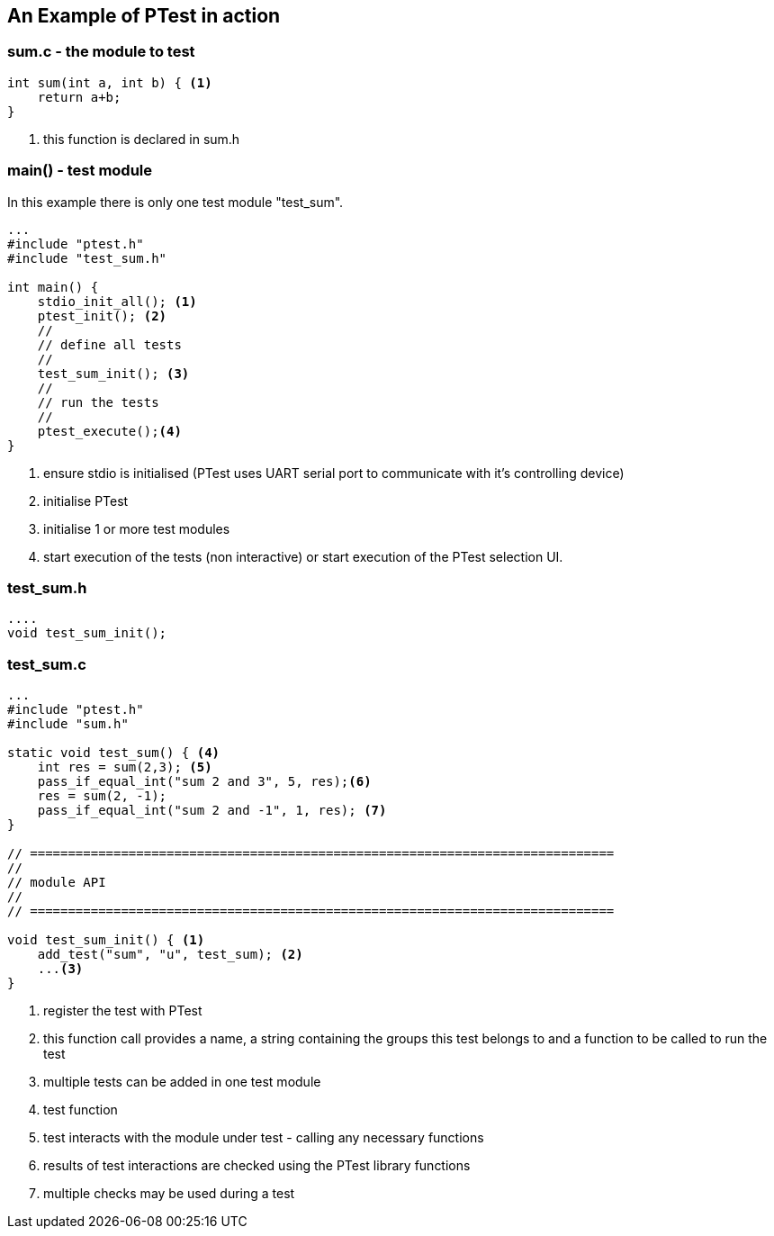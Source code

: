== An Example of PTest in action

=== sum.c - the module to test

[source,c]
----

int sum(int a, int b) { <1>
    return a+b;
}

----
<1> this function is declared in sum.h

=== main() - test module

In this example there is only one test module
"test_sum".

[source,c]
----

...
#include "ptest.h"
#include "test_sum.h"

int main() {
    stdio_init_all(); <1>
    ptest_init(); <2>
    //
    // define all tests
    //
    test_sum_init(); <3>
    //
    // run the tests
    //
    ptest_execute();<4>
}

----
<1> ensure stdio is initialised (PTest uses UART serial port to communicate with
it's controlling device)
<2> initialise PTest
<3> initialise 1 or more test modules
<4> start execution of the tests (non interactive) or start execution of the PTest selection UI.


=== test_sum.h 

[source,c]
----

....
void test_sum_init();

----

=== test_sum.c

[source,c]
----
...
#include "ptest.h"
#include "sum.h"

static void test_sum() { <4>
    int res = sum(2,3); <5>
    pass_if_equal_int("sum 2 and 3", 5, res);<6>
    res = sum(2, -1);
    pass_if_equal_int("sum 2 and -1", 1, res); <7>
}

// =============================================================================
//
// module API
//
// =============================================================================

void test_sum_init() { <1>
    add_test("sum", "u", test_sum); <2>
    ...<3>
}

----
<1> register the test with PTest
<2> this function call provides a name, a string containing the groups this test
belongs to and a function to be called to run the test
<3> multiple tests can be added in one test module
<4> test function
<5> test interacts with the module under test - calling any necessary functions
<6> results of test interactions are checked using the PTest library functions
<7> multiple checks may be used during a test
